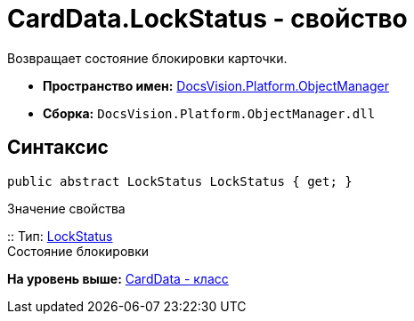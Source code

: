 = CardData.LockStatus - свойство

Возвращает состояние блокировки карточки.

* [.keyword]*Пространство имен:* xref:api/DocsVision/Platform/ObjectManager/ObjectManager_NS.adoc[DocsVision.Platform.ObjectManager]
* [.keyword]*Сборка:* [.ph .filepath]`DocsVision.Platform.ObjectManager.dll`

== Синтаксис

[source,pre,codeblock,language-csharp]
----
public abstract LockStatus LockStatus { get; }
----

Значение свойства

::
  Тип: xref:LockStatus_EN.adoc[LockStatus]
  +
  Состояние блокировки

*На уровень выше:* xref:../../../../api/DocsVision/Platform/ObjectManager/CardData_CL.adoc[CardData - класс]
